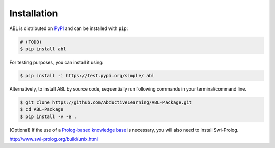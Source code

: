 Installation
==================

ABL is distributed on `PyPI <https://pypi.org/>`__ and can be installed with ``pip``:

.. code:: console

    # (TODO)
    $ pip install abl

For testing purposes, you can install it using:

.. code:: console

    $ pip install -i https://test.pypi.org/simple/ abl

Alternatively, to install ABL by source code, 
sequentially run following commands in your terminal/command line.

.. code:: console

    $ git clone https://github.com/AbductiveLearning/ABL-Package.git
    $ cd ABL-Package
    $ pip install -v -e .

(Optional) If the use of a `Prolog-based knowledge base <prolog>`_ is necessary, you will also need to install Swi-Prolog.

`http://www.swi-prolog.org/build/unix.html <http://www.swi-prolog.org/build/unix.html>`_